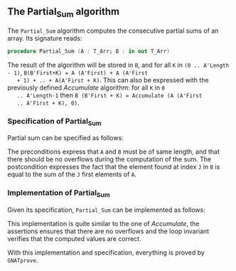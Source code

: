 #+EXPORT_FILE_NAME: ../../../numeric/Partial_Sum.org
#+OPTIONS: author:nil title:nil toc:nil

** The Partial_Sum algorithm

   The ~Partial_Sum~ algorithm computes the consecutive partial
   sums of an array. Its signature reads:

   #+BEGIN_SRC ada
     procedure Partial_Sum (A : T_Arr; B : in out T_Arr)
   #+END_SRC

   The result of the algorithm will be stored in ~B~, and for all ~K~
   in ~(0 .. A'Length - 1)~, ~B(B'First+K) = A (A'First) + A (A'First
   + 1) + .. + A(A'First + K)~. This can also be expressed with the
   previously defined [[Accumulate.org][Accumulate]] algorithm: for all ~K~ in ~0
   .. A'Length-1~ then ~B (B'First + K) = Accumulate (A (A'First
   .. A'First + K), 0)~.

*** Specification of Partial_Sum

    Partial sum can be specified as follows:

    #+INCLUDE: "../../../numeric/partial_sum_p.ads" :src ada :range-begin "procedure Partial_Sum" :range-end "\s-*(\([^()]*?\(?:\n[^()]*\)*?\)*)\s-*\([^;]*?\(?:\n[^;]*\)*?\)*;" :lines "8-14"

    The preconditions express that ~A~ and ~B~ must be of same length,
    and that there should be no overflows during the computation of
    the sum. The postcondition expresses the fact that the element
    found at index ~J~ in ~B~ is equal to the sum of the ~J~ first
    elements of ~A~.

*** Implementation of Partial_Sum

    Given its specification, ~Partial_Sum~ can be implemented as follows:

    #+INCLUDE: "../../../numeric/partial_sum_p.adb" :src ada :range-begin "procedure Partial_Sum" :range-end "End Partial_Sum;" :lines "4-23"

    This implementation is quite similar to the one of [[Accumulate.org][Accumulate]], the
    assertions ensures that there are no overflows and the loop
    invariant verifies that the computed values are correct.

    With this implementation and specification, everything is proved
    by ~GNATprove~.

# Local Variables:
# ispell-dictionary: "english"
# End:

